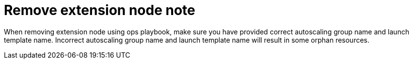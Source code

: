 [id="tech-note-aws-remove-extension-node"]

= Remove extension node note

When removing extension node using ops playbook, make sure you have provided correct autoscaling group name and launch template name. Incorrect autoscaling group name and launch template name will result in some orphan resources.